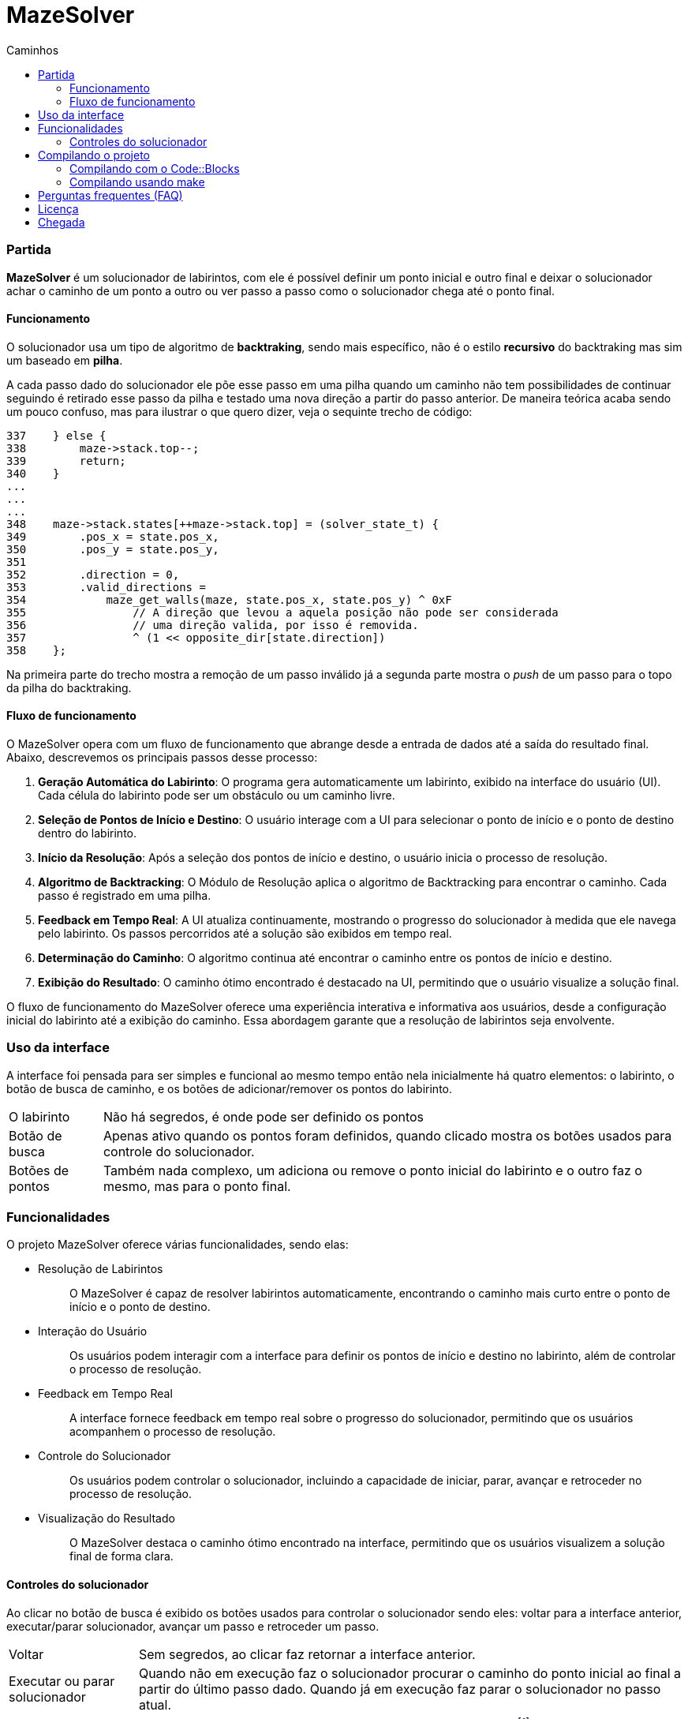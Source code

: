 = MazeSolver
:source-highlighter: coderay
:toc:
:toc-title: Caminhos
:toclevels: 5
:toc-location: preamble

=== Partida
*MazeSolver* é um solucionador de labirintos, com ele é possível definir um ponto inicial e outro final e deixar o solucionador achar o caminho de um ponto a outro ou ver passo a passo como o solucionador chega até o ponto final.

==== Funcionamento
O solucionador usa um tipo de algoritmo de *backtraking*, sendo mais específico, não é o estilo *recursivo* do backtraking mas sim um baseado em *pilha*.

A cada passo dado do solucionador ele põe esse passo em uma pilha quando um caminho não tem possibilidades de continuar seguindo é retirado esse passo da pilha e testado uma nova direção a partir do passo anterior. De maneira teórica acaba sendo um pouco confuso, mas para ilustrar o que quero dizer, veja o sequinte trecho de código:

[source,c]
----
337    } else {
338        maze->stack.top--;
339        return;
340    }
...
...
...
348    maze->stack.states[++maze->stack.top] = (solver_state_t) {
349        .pos_x = state.pos_x,
350        .pos_y = state.pos_y,
351
352        .direction = 0,
353        .valid_directions =
354            maze_get_walls(maze, state.pos_x, state.pos_y) ^ 0xF
355                // A direção que levou a aquela posição não pode ser considerada
356                // uma direção valida, por isso é removida.
357                ^ (1 << opposite_dir[state.direction])
358    };

----

Na primeira parte do trecho mostra a remoção de um passo inválido já a segunda parte mostra o _push_ de um passo para o topo da pilha do backtraking.

==== Fluxo de funcionamento

O MazeSolver opera com um fluxo de funcionamento que abrange desde a entrada de dados até a saída do resultado final. Abaixo, descrevemos os principais passos desse processo:

    1. *Geração Automática do Labirinto*:
O programa gera automaticamente um labirinto, exibido na interface do usuário (UI). Cada célula do labirinto pode ser um obstáculo ou um caminho livre.
    2. *Seleção de Pontos de Início e Destino*:
O usuário interage com a UI para selecionar o ponto de início e o ponto de destino dentro do labirinto.
    3. *Início da Resolução*:
Após a seleção dos pontos de início e destino, o usuário inicia o processo de resolução.
    4. *Algoritmo de Backtracking*:
O Módulo de Resolução aplica o algoritmo de Backtracking para encontrar o caminho. Cada passo é registrado em uma pilha.
    5. *Feedback em Tempo Real*:
A UI atualiza continuamente, mostrando o progresso do solucionador à medida que ele navega pelo labirinto. Os passos percorridos até a solução são exibidos em tempo real.
    6. *Determinação do Caminho*:
O algoritmo continua até encontrar o caminho entre os pontos de início e destino.
    7. *Exibição do Resultado*:
O caminho ótimo encontrado é destacado na UI, permitindo que o usuário visualize a solução final.

O fluxo de funcionamento do MazeSolver oferece uma experiência interativa e informativa aos usuários, desde a configuração inicial do labirinto até a exibição do caminho. Essa abordagem garante que a resolução de labirintos seja envolvente.

=== Uso da interface
A interface foi pensada para ser simples e funcional ao mesmo tempo então nela inicialmente há quatro elementos: o labirinto, o botão de busca de caminho, e os botões de adicionar/remover os pontos do labirinto.

[horizontal]
O labirinto:: Não há segredos, é onde pode ser definido os pontos

Botão de busca:: Apenas ativo quando os pontos foram definidos, quando clicado mostra os botões usados para controle do solucionador.

Botões de pontos:: Também nada complexo, um adiciona ou remove o ponto inicial do labirinto e o outro faz o mesmo, mas para o ponto final.

=== Funcionalidades
O projeto MazeSolver oferece várias funcionalidades, sendo elas:

* {empty}
Resolução de Labirintos:: O MazeSolver é capaz de resolver labirintos automaticamente, encontrando o caminho mais curto entre o ponto de início e o ponto de destino.

* {empty}
Interação do Usuário:: Os usuários podem interagir com a interface para definir os pontos de início e destino no labirinto, além de controlar o processo de resolução.

* {empty}
Feedback em Tempo Real:: A interface fornece feedback em tempo real sobre o progresso do solucionador, permitindo que os usuários acompanhem o processo de resolução.

* {empty}
Controle do Solucionador:: Os usuários podem controlar o solucionador, incluindo a capacidade de iniciar, parar, avançar e retroceder no processo de resolução.

* {empty}
Visualização do Resultado:: O MazeSolver destaca o caminho ótimo encontrado na interface, permitindo que os usuários visualizem a solução final de forma clara.

==== Controles do solucionador
Ao clicar no botão de busca é exibido os botões usados para controlar o solucionador sendo eles: voltar para a interface anterior, executar/parar solucionador, avançar um passo e retroceder um passo.

[horizontal]
Voltar:: Sem segredos, ao clicar faz retornar a interface anterior.

Executar ou parar solucionador:: Quando não em execução faz o solucionador procurar o caminho do ponto inicial ao final a partir do último passo dado. Quando já em execução faz parar o solucionador no passo atual.

Botões de passo:: Com eles é possível fazer o solucionador "`andar`" ou retrocederfootnote:[ao retroceder, as direções já testadas do passo não serão mais testadas novamente.] um passo, muito simples.

=== Compilando o projeto

Para compilar o projeto existem duas alternativas, usando o `` *Code::Blocks*`` ou utilizando o utilitário ``*make*``.

==== Compilando com o Code::Blocks
Essa é a forma mais simples de compilar o projeto, é só abrir o arquivo ``Game.cbp`` que é projeto do Code::Blocks com ele aberto é só clicar no botão de compilação e pronto, nada mais precisa ser feito, só esperar terminar de compilar e depois disso é possível executar o projeto.

==== Compilando usando make
Também é simples de compilar por esse meio, só que exige um pouco mais de capacidade de quem vai compilar (capacidade além de saber clicar em botões) por precisar de maior conhecimento de como programação funciona na vida real, isto é, precisa que quem vai compilar saiba compilar de verdade as coisa e saibam instalar ferramentas além da IDE. Feita minha crítica para compilar é simples.

Na raiz do projeto (lugar onde tem arquivos como Makefile ou Game.cbp) abra um terminal/cmd nessa pasta ou vá para essa pasta, feito isso, basta digitar (sem $):

[source,bash]
----
$ make
----

Pronto, é só isso e caso queira compilar mais rápido é só usar:
[source,bash]
----
$ make -j
----

=== Perguntas frequentes (FAQ)

[qanda]
Não consigo compilar::
Para isso estar acontecendo há três probabilidades:
+
--
1. Você está usando Windows, nesse caso não posso fazer nada por você, acho que ninguém pode a final, essa é uma plataforma complicada para desenvolver projetos um pouco maiores, minha sincera sugestão é que use outro sistema :)

2. Você está no Mac OSX, nesse caso é até compreensível porque ninguém no grupo tinha um Mac então apesar de ser possível compilar nativamente para Mac OSX, não foram feito testes, você está a própria sorte.

3. Derivados do Linux, se você está tendo dificuldades para compilar no Linux sinto muito mas o problema é você.
--
+
At.te, Jonatha Gabriel.

Como gerar um novo labirinto::
No momento que isso aqui foi escrito só existe um jeito: abrir e fechar o programa, num futuro é possível que essa função seja adicionada.

=== Licença

O código desenvolvido para esse projeto está licenciado sob os termos da licença `MIT` caso queira saber mais olhe o arquivo `LICENSE`.

*Outros componetes* (assets, bibliotecas de terceiros e etc.) estão licenciado sob suas próprias licenças sendo assim o direito de cada um é *reservado aos seus respectivos autores*, para saber mais refira-se ao arquivo de licença do componente em questão.

=== Chegada
Neste documento, apresentamos uma visão abrangente do projeto MazeSolver, incluindo sua finalidade, funcionamento, técnica escolhida e principais funcionalidades. O MazeSolver representa um esforço significativo para alcançar seu objetivo de resolver labirintos de forma eficiente e interativa.
